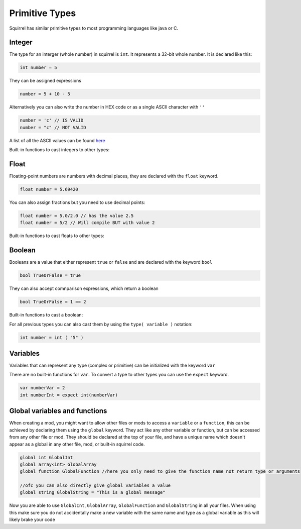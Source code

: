 Primitive Types
========================

Squirrel has similar primitive types to most programming languages like java or C.

Integer
------

The type for an interger (whole number) in squirrel is ``int``. It represents a 32-bit whole number.
It is declared like this:

.. code-block:: javascript

    int number = 5

They can be assigned expressions

.. code-block:: javascript

    number = 5 + 10 - 5

Alternatively you can also write the number in HEX code or as a single ASCII character with ``''``

.. code-block:: javascript

    number = 'c' // IS VALID
    number = "c" // NOT VALID

A list of all the ASCII values can be found `here <https://de.wikipedia.org/wiki/American_Standard_Code_for_Information_Interchange#ASCII-Tabelle>`_  

Built-in functions to cast integers to other types:

.. cpp:function:: float integer.tofloat()

.. cpp:function:: string integer.tostring()

.. cpp:function:: string integer.tochar()


Float 
-----

Floating-point numbers are numbers with decimal places, they are declared with the ``float`` keyword.

.. code-block:: javascript

    float number = 5.69420

You can also assign fractions but you need to use decimal points:

.. code-block:: javascript

    float number = 5.0/2.0 // has the value 2.5
    float number = 5/2 // Will compile BUT with value 2

Built-in functions to cast floats to other types:

.. cpp:function:: int float.tointeger()

.. cpp:function:: string float.tostring()

.. cpp:function:: string float.tochar()

Boolean 
-------

Booleans are a value that either represent ``true`` or ``false`` and are declared with the keyword ``bool``

.. code-block:: javascript

    bool TrueOrFalse = true

They can also accept comnparison expressions, which return a boolean

.. code-block:: javascript

    bool TrueOrFalse = 1 == 2

Built-in functions to cast a boolean:

.. cpp:function:: int boolean.tointeger()

    returns ``1`` or ``0`` 

.. cpp:function:: string bolean.tostring()

    returns ``"true"`` or ``"false"``

.. cpp:function:: float boolean.tofloat()

    returns ``1.0`` or ``0.0``


For all previous types you can also cast them by using the ``type( variable )`` notation:

.. code-block:: javascript

    int number = int ( "5" ) 

Variables
----

Variables that can represent any type (complex or primitive) can be initialized with the keyword ``var``

There are no built-in functions for ``var``.
To convert a type to other types you can use the ``expect`` keyword.

.. code-block:: javascript

    var numberVar = 2
    int numberInt = expect int(numberVar)

Global variables and functions
-------

When creating a mod, you might want to allow other files or mods to access a ``variable`` or a ``function``, this can be achieved by declaring them using the ``global`` keyword.
They act like any other variable or function, but can be accessed from any other file or mod. They should be declared at the top of your file, and have a unique name which doesn't appear as a global in any other file, mod, or built-in squirrel code.

.. code-block:: javascript

    global int GlobalInt 
    global array<int> GlobalArray
    global function GlobalFunction //here you only need to give the function name not return type or arguments
    
    //ofc you can also directly give global variables a value
    global string GlobalString = "This is a global message"
    
Now you are able to use ``GlobalInt``, ``GlobalArray``, ``GlobalFunction`` and ``GlobalString`` in all your files.
When using this make sure you do not accidentally make a new variable with the same name and type as a global variable as this will likely brake your code

